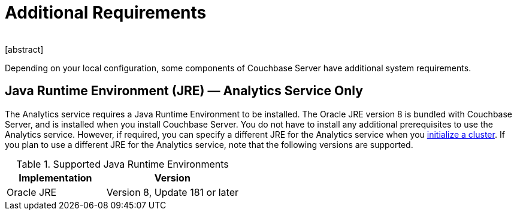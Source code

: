 = Additional Requirements
﻿
[abstract]
Depending on your local configuration, some components of Couchbase Server have additional system requirements.

== Java Runtime Environment (JRE) — Analytics Service Only

The Analytics service requires a Java Runtime Environment to be installed.
The Oracle JRE version 8 is bundled with Couchbase Server, and is installed when you install Couchbase Server.
You do not have to install any additional prerequisites to use the Analytics service.
However, if required, you can specify a different JRE for the Analytics service when you xref:init-setup.adoc[initialize a cluster].
If you plan to use a different JRE for the Analytics service, note that the following versions are supported.

.Supported Java Runtime Environments
[cols="100,135"]
|===
| *Implementation* | *Version*

| Oracle JRE
| Version 8, Update 181 or later
